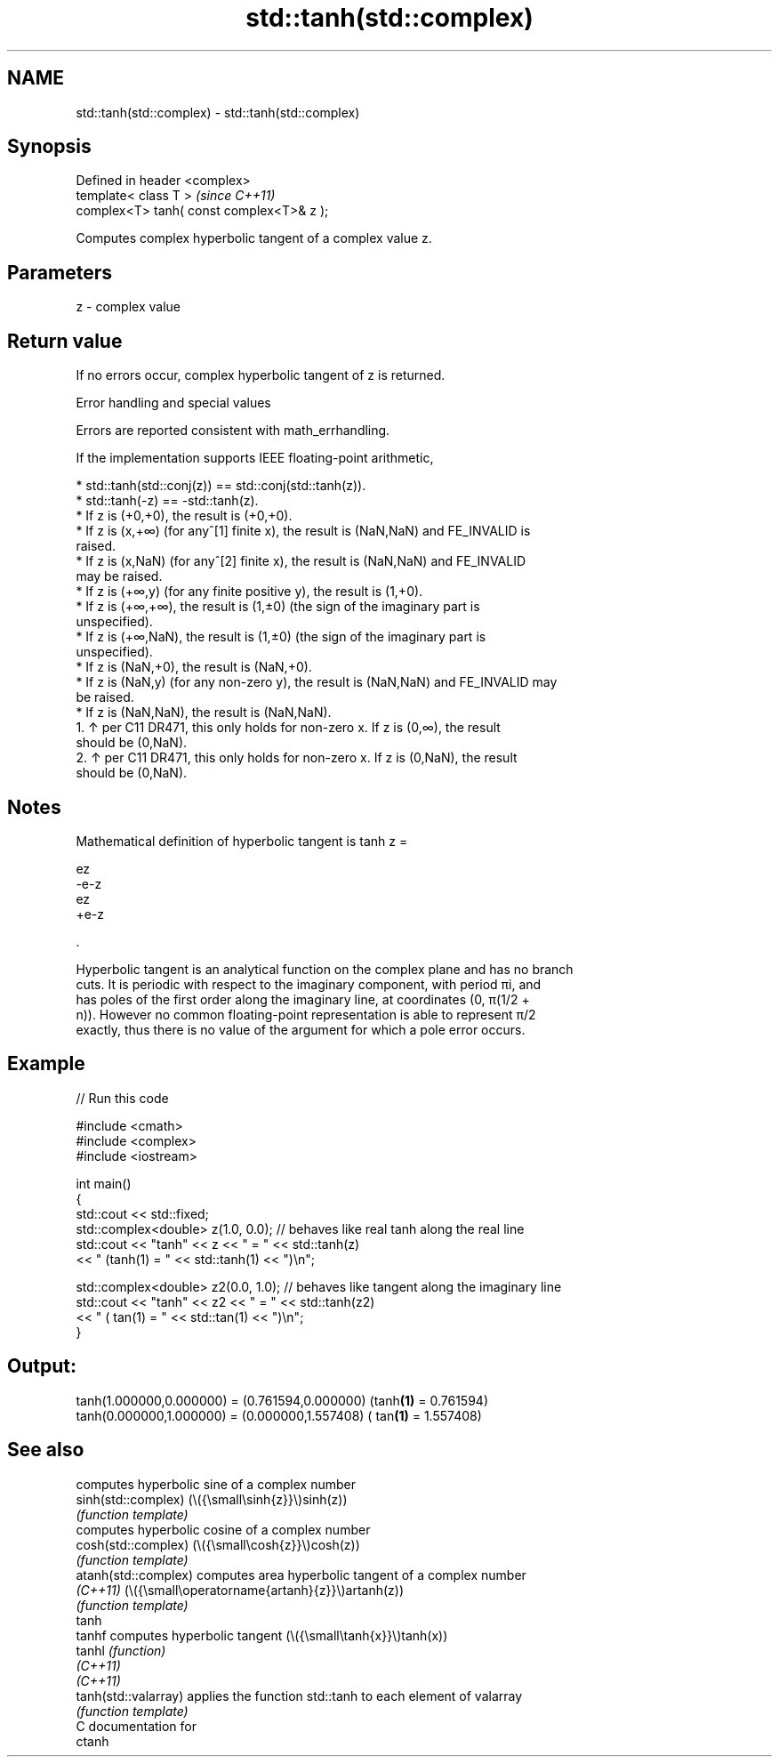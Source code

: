 .TH std::tanh(std::complex) 3 "2024.06.10" "http://cppreference.com" "C++ Standard Libary"
.SH NAME
std::tanh(std::complex) \- std::tanh(std::complex)

.SH Synopsis
   Defined in header <complex>
   template< class T >                      \fI(since C++11)\fP
   complex<T> tanh( const complex<T>& z );

   Computes complex hyperbolic tangent of a complex value z.

.SH Parameters

   z - complex value

.SH Return value

   If no errors occur, complex hyperbolic tangent of z is returned.

   Error handling and special values

   Errors are reported consistent with math_errhandling.

   If the implementation supports IEEE floating-point arithmetic,

     * std::tanh(std::conj(z)) == std::conj(std::tanh(z)).
     * std::tanh(-z) == -std::tanh(z).
     * If z is (+0,+0), the result is (+0,+0).
     * If z is (x,+∞) (for any^[1] finite x), the result is (NaN,NaN) and FE_INVALID is
       raised.
     * If z is (x,NaN) (for any^[2] finite x), the result is (NaN,NaN) and FE_INVALID
       may be raised.
     * If z is (+∞,y) (for any finite positive y), the result is (1,+0).
     * If z is (+∞,+∞), the result is (1,±0) (the sign of the imaginary part is
       unspecified).
     * If z is (+∞,NaN), the result is (1,±0) (the sign of the imaginary part is
       unspecified).
     * If z is (NaN,+0), the result is (NaN,+0).
     * If z is (NaN,y) (for any non-zero y), the result is (NaN,NaN) and FE_INVALID may
       be raised.
     * If z is (NaN,NaN), the result is (NaN,NaN).
    1. ↑ per C11 DR471, this only holds for non-zero x. If z is (0,∞), the result
       should be (0,NaN).
    2. ↑ per C11 DR471, this only holds for non-zero x. If z is (0,NaN), the result
       should be (0,NaN).

.SH Notes

   Mathematical definition of hyperbolic tangent is tanh z =

   ez
   -e-z
   ez
   +e-z

   .

   Hyperbolic tangent is an analytical function on the complex plane and has no branch
   cuts. It is periodic with respect to the imaginary component, with period πi, and
   has poles of the first order along the imaginary line, at coordinates (0, π(1/2 +
   n)). However no common floating-point representation is able to represent π/2
   exactly, thus there is no value of the argument for which a pole error occurs.

.SH Example


// Run this code

 #include <cmath>
 #include <complex>
 #include <iostream>

 int main()
 {
     std::cout << std::fixed;
     std::complex<double> z(1.0, 0.0); // behaves like real tanh along the real line
     std::cout << "tanh" << z << " = " << std::tanh(z)
               << " (tanh(1) = " << std::tanh(1) << ")\\n";

     std::complex<double> z2(0.0, 1.0); // behaves like tangent along the imaginary line
     std::cout << "tanh" << z2 << " = " << std::tanh(z2)
               << " ( tan(1) = " << std::tan(1) << ")\\n";
 }

.SH Output:

 tanh(1.000000,0.000000) = (0.761594,0.000000) (tanh\fB(1)\fP = 0.761594)
 tanh(0.000000,1.000000) = (0.000000,1.557408) ( tan\fB(1)\fP = 1.557408)

.SH See also

                       computes hyperbolic sine of a complex number
   sinh(std::complex)  (\\({\\small\\sinh{z}}\\)sinh(z))
                       \fI(function template)\fP
                       computes hyperbolic cosine of a complex number
   cosh(std::complex)  (\\({\\small\\cosh{z}}\\)cosh(z))
                       \fI(function template)\fP
   atanh(std::complex) computes area hyperbolic tangent of a complex number
   \fI(C++11)\fP             (\\({\\small\\operatorname{artanh}{z}}\\)artanh(z))
                       \fI(function template)\fP
   tanh
   tanhf               computes hyperbolic tangent (\\({\\small\\tanh{x}}\\)tanh(x))
   tanhl               \fI(function)\fP
   \fI(C++11)\fP
   \fI(C++11)\fP
   tanh(std::valarray) applies the function std::tanh to each element of valarray
                       \fI(function template)\fP
   C documentation for
   ctanh
